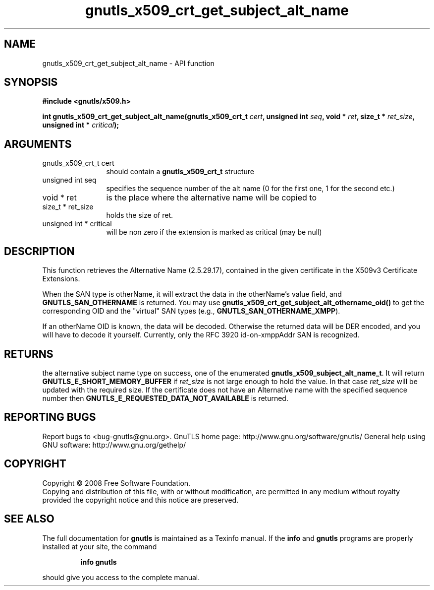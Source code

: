 .\" DO NOT MODIFY THIS FILE!  It was generated by gdoc.
.TH "gnutls_x509_crt_get_subject_alt_name" 3 "2.10.1" "gnutls" "gnutls"
.SH NAME
gnutls_x509_crt_get_subject_alt_name \- API function
.SH SYNOPSIS
.B #include <gnutls/x509.h>
.sp
.BI "int gnutls_x509_crt_get_subject_alt_name(gnutls_x509_crt_t " cert ", unsigned int " seq ", void * " ret ", size_t * " ret_size ", unsigned int * " critical ");"
.SH ARGUMENTS
.IP "gnutls_x509_crt_t cert" 12
should contain a \fBgnutls_x509_crt_t\fP structure
.IP "unsigned int seq" 12
specifies the sequence number of the alt name (0 for the first one, 1 for the second etc.)
.IP "void * ret" 12
is the place where the alternative name will be copied to
.IP "size_t * ret_size" 12
holds the size of ret.
.IP "unsigned int * critical" 12
will be non zero if the extension is marked as critical (may be null)
.SH "DESCRIPTION"
This function retrieves the Alternative Name (2.5.29.17), contained
in the given certificate in the X509v3 Certificate Extensions.

When the SAN type is otherName, it will extract the data in the
otherName's value field, and \fBGNUTLS_SAN_OTHERNAME\fP is returned.
You may use \fBgnutls_x509_crt_get_subject_alt_othername_oid()\fP to get
the corresponding OID and the "virtual" SAN types (e.g.,
\fBGNUTLS_SAN_OTHERNAME_XMPP\fP).

If an otherName OID is known, the data will be decoded.  Otherwise
the returned data will be DER encoded, and you will have to decode
it yourself.  Currently, only the RFC 3920 id\-on\-xmppAddr SAN is
recognized.
.SH "RETURNS"
the alternative subject name type on success, one of the
enumerated \fBgnutls_x509_subject_alt_name_t\fP.  It will return
\fBGNUTLS_E_SHORT_MEMORY_BUFFER\fP if \fIret_size\fP is not large enough to
hold the value.  In that case \fIret_size\fP will be updated with the
required size.  If the certificate does not have an Alternative
name with the specified sequence number then
\fBGNUTLS_E_REQUESTED_DATA_NOT_AVAILABLE\fP is returned.
.SH "REPORTING BUGS"
Report bugs to <bug-gnutls@gnu.org>.
GnuTLS home page: http://www.gnu.org/software/gnutls/
General help using GNU software: http://www.gnu.org/gethelp/
.SH COPYRIGHT
Copyright \(co 2008 Free Software Foundation.
.br
Copying and distribution of this file, with or without modification,
are permitted in any medium without royalty provided the copyright
notice and this notice are preserved.
.SH "SEE ALSO"
The full documentation for
.B gnutls
is maintained as a Texinfo manual.  If the
.B info
and
.B gnutls
programs are properly installed at your site, the command
.IP
.B info gnutls
.PP
should give you access to the complete manual.
